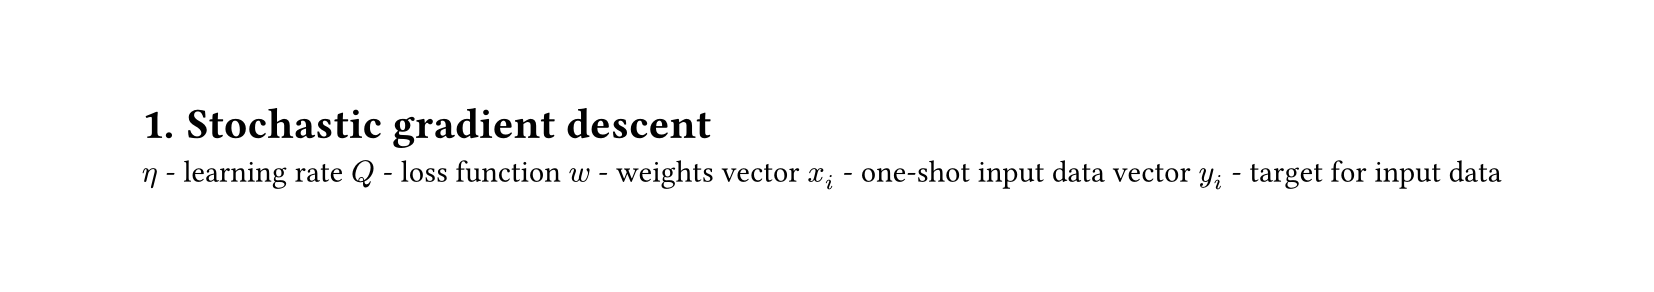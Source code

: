 #set heading(numbering: "1.")
#set text(
  font: "Times New Roman",
  size: 11pt
)
#set page(
  paper: "a4",
  margin: (x: 1.8cm, y: 1.4cm),
  height: auto
)
#set par(
  justify: true,
)


= Stochastic gradient descent
$η$ - learning rate
$Q$ - loss function
$w$ - weights vector
$x_i$ - one-shot input data vector
$y_i$ - target for input data